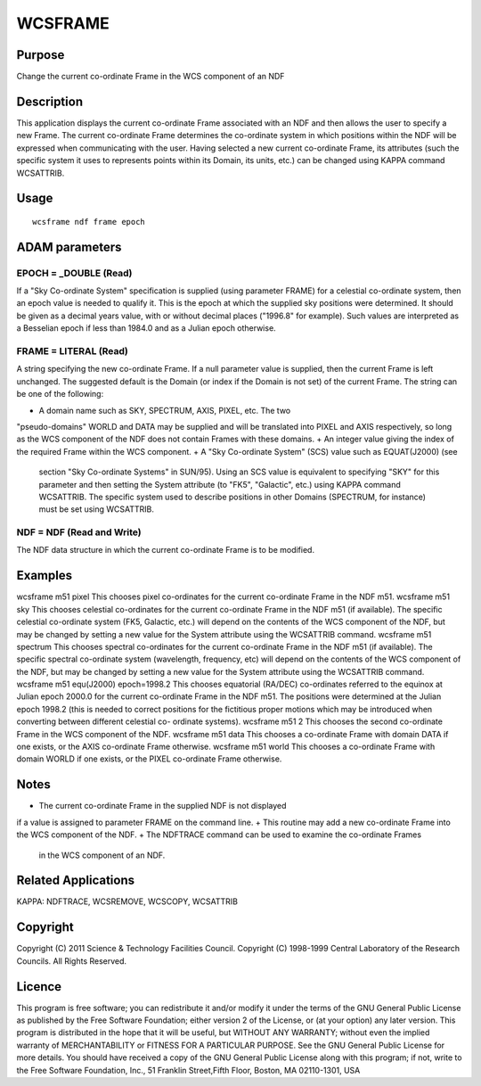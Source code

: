 

WCSFRAME
========


Purpose
~~~~~~~
Change the current co-ordinate Frame in the WCS component of an NDF


Description
~~~~~~~~~~~
This application displays the current co-ordinate Frame associated
with an NDF and then allows the user to specify a new Frame. The
current co-ordinate Frame determines the co-ordinate system in which
positions within the NDF will be expressed when communicating with the
user.
Having selected a new current co-ordinate Frame, its attributes (such
the specific system it uses to represents points within its Domain,
its units, etc.) can be changed using KAPPA command WCSATTRIB.


Usage
~~~~~


::

    
       wcsframe ndf frame epoch
       



ADAM parameters
~~~~~~~~~~~~~~~



EPOCH = _DOUBLE (Read)
``````````````````````
If a "Sky Co-ordinate System" specification is supplied (using
parameter FRAME) for a celestial co-ordinate system, then an epoch
value is needed to qualify it. This is the epoch at which the supplied
sky positions were determined. It should be given as a decimal years
value, with or without decimal places ("1996.8" for example). Such
values are interpreted as a Besselian epoch if less than 1984.0 and as
a Julian epoch otherwise.



FRAME = LITERAL (Read)
``````````````````````
A string specifying the new co-ordinate Frame. If a null parameter
value is supplied, then the current Frame is left unchanged. The
suggested default is the Domain (or index if the Domain is not set) of
the current Frame. The string can be one of the following:


+ A domain name such as SKY, SPECTRUM, AXIS, PIXEL, etc. The two
"pseudo-domains" WORLD and DATA may be supplied and will be translated
into PIXEL and AXIS respectively, so long as the WCS component of the
NDF does not contain Frames with these domains.
+ An integer value giving the index of the required Frame within the
WCS component.
+ A "Sky Co-ordinate System" (SCS) value such as EQUAT(J2000) (see
  section "Sky Co-ordinate Systems" in SUN/95). Using an SCS value is
  equivalent to specifying "SKY" for this parameter and then setting the
  System attribute (to "FK5", "Galactic", etc.) using KAPPA command
  WCSATTRIB. The specific system used to describe positions in other
  Domains (SPECTRUM, for instance) must be set using WCSATTRIB.





NDF = NDF (Read and Write)
``````````````````````````
The NDF data structure in which the current co-ordinate Frame is to be
modified.



Examples
~~~~~~~~
wcsframe m51 pixel
This chooses pixel co-ordinates for the current co-ordinate Frame in
the NDF m51.
wcsframe m51 sky
This chooses celestial co-ordinates for the current co-ordinate Frame
in the NDF m51 (if available). The specific celestial co-ordinate
system (FK5, Galactic, etc.) will depend on the contents of the WCS
component of the NDF, but may be changed by setting a new value for
the System attribute using the WCSATTRIB command.
wcsframe m51 spectrum
This chooses spectral co-ordinates for the current co-ordinate Frame
in the NDF m51 (if available). The specific spectral co-ordinate
system (wavelength, frequency, etc) will depend on the contents of the
WCS component of the NDF, but may be changed by setting a new value
for the System attribute using the WCSATTRIB command.
wcsframe m51 equ(J2000) epoch=1998.2
This chooses equatorial (RA/DEC) co-ordinates referred to the equinox
at Julian epoch 2000.0 for the current co-ordinate Frame in the NDF
m51. The positions were determined at the Julian epoch 1998.2 (this is
needed to correct positions for the fictitious proper motions which
may be introduced when converting between different celestial co-
ordinate systems).
wcsframe m51 2
This chooses the second co-ordinate Frame in the WCS component of the
NDF.
wcsframe m51 data
This chooses a co-ordinate Frame with domain DATA if one exists, or
the AXIS co-ordinate Frame otherwise.
wcsframe m51 world
This chooses a co-ordinate Frame with domain WORLD if one exists, or
the PIXEL co-ordinate Frame otherwise.



Notes
~~~~~


+ The current co-ordinate Frame in the supplied NDF is not displayed
if a value is assigned to parameter FRAME on the command line.
+ This routine may add a new co-ordinate Frame into the WCS component
of the NDF.
+ The NDFTRACE command can be used to examine the co-ordinate Frames
  in the WCS component of an NDF.




Related Applications
~~~~~~~~~~~~~~~~~~~~
KAPPA: NDFTRACE, WCSREMOVE, WCSCOPY, WCSATTRIB


Copyright
~~~~~~~~~
Copyright (C) 2011 Science & Technology Facilities Council. Copyright
(C) 1998-1999 Central Laboratory of the Research Councils. All Rights
Reserved.


Licence
~~~~~~~
This program is free software; you can redistribute it and/or modify
it under the terms of the GNU General Public License as published by
the Free Software Foundation; either version 2 of the License, or (at
your option) any later version.
This program is distributed in the hope that it will be useful, but
WITHOUT ANY WARRANTY; without even the implied warranty of
MERCHANTABILITY or FITNESS FOR A PARTICULAR PURPOSE. See the GNU
General Public License for more details.
You should have received a copy of the GNU General Public License
along with this program; if not, write to the Free Software
Foundation, Inc., 51 Franklin Street,Fifth Floor, Boston, MA
02110-1301, USA


